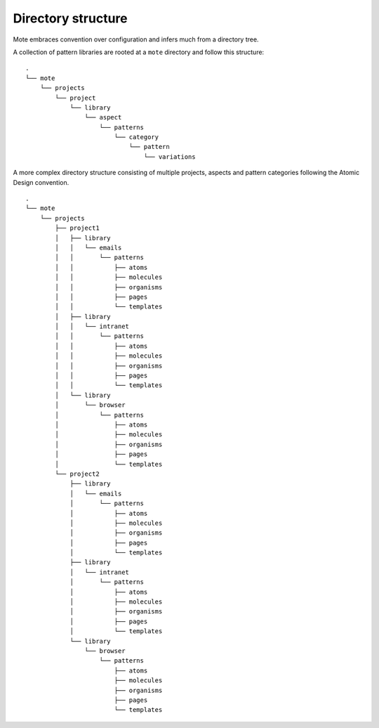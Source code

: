 Directory structure
###################

Mote embraces convention over configuration and infers much from a directory tree.

A collection of pattern libraries are rooted at a ``mote`` directory and follow
this structure:

::

    .
    └── mote
        └── projects
            └── project
                └── library
                    └── aspect
                        └── patterns
                            └── category
                                └── pattern
                                    └── variations


A more complex directory structure consisting of multiple projects, aspects and
pattern categories following the Atomic Design convention.

::

    .
    └── mote
        └── projects
            ├── project1
            │   ├── library
            │   │   └── emails
            │   │       └── patterns
            │   │           ├── atoms
            │   │           ├── molecules
            │   │           ├── organisms
            │   │           ├── pages
            │   │           └── templates
            │   ├── library
            │   │   └── intranet
            │   │       └── patterns
            │   │           ├── atoms
            │   │           ├── molecules
            │   │           ├── organisms
            │   │           ├── pages
            │   │           └── templates
            │   └── library
            │       └── browser
            │           └── patterns
            │               ├── atoms
            │               ├── molecules
            │               ├── organisms
            │               ├── pages
            │               └── templates
            └── project2
                ├── library
                │   └── emails
                │       └── patterns
                │           ├── atoms
                │           ├── molecules
                │           ├── organisms
                │           ├── pages
                │           └── templates
                ├── library
                │   └── intranet
                │       └── patterns
                │           ├── atoms
                │           ├── molecules
                │           ├── organisms
                │           ├── pages
                │           └── templates
                └── library
                    └── browser
                        └── patterns
                            ├── atoms
                            ├── molecules
                            ├── organisms
                            ├── pages
                            └── templates

